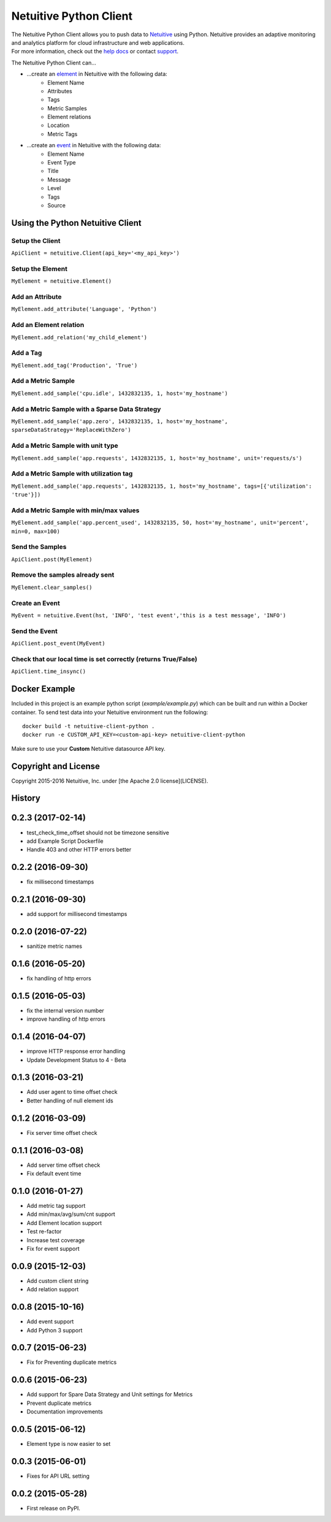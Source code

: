 ===============================
Netuitive Python Client
===============================

|BuildStatus|_ |CoverageStatus|_

.. |BuildStatus| image:: https://travis-ci.org/Netuitive/netuitive-client-python.svg?branch=master
.. _BuildStatus: https://travis-ci.org/Netuitive/netuitive-client-python

.. |CoverageStatus| image:: https://coveralls.io/repos/github/Netuitive/netuitive-client-python/badge.svg?branch=master
.. _CoverageStatus: https://coveralls.io/github/Netuitive/netuitive-client-python?branch=master

| The Netuitive Python Client allows you to push data to `Netuitive <https://www.netuitive.com>`_ using Python. Netuitive provides an adaptive monitoring and analytics platform for cloud infrastructure and web applications.

| For more information, check out the `help docs <https://help.netuitive.com>`_ or contact `support <mailto:support@netuitive.com>`_.

The Netuitive Python Client can...

* ...create an `element <https://help.netuitive.com/Content/Performance/Elements/elements.htm>`_ in Netuitive with the following data:
    * Element Name
    * Attributes
    * Tags
    * Metric Samples
    * Element relations
    * Location
    * Metric Tags

* ...create an `event <https://help.netuitive.com/Content/Events/events.htm>`_ in Netuitive with the following data:
    * Element Name
    * Event Type
    * Title
    * Message
    * Level
    * Tags
    * Source

Using the Python Netuitive Client
----------------------------------

Setup the Client
~~~~~~~~~~~~~~~~~

``ApiClient = netuitive.Client(api_key='<my_api_key>')``


Setup the Element
~~~~~~~~~~~~~~~~~~

``MyElement = netuitive.Element()``

Add an Attribute
~~~~~~~~~~~~~~~~~

``MyElement.add_attribute('Language', 'Python')``

Add an Element relation
~~~~~~~~~~~~~~~~~~~~~~~~

``MyElement.add_relation('my_child_element')``

Add a Tag
~~~~~~~~~~

``MyElement.add_tag('Production', 'True')``

Add a Metric Sample
~~~~~~~~~~~~~~~~~~~~

``MyElement.add_sample('cpu.idle', 1432832135, 1, host='my_hostname')``

Add a Metric Sample with a Sparse Data Strategy
~~~~~~~~~~~~~~~~~~~~~~~~~~~~~~~~~~~~~~~~~~~~~~~~

``MyElement.add_sample('app.zero', 1432832135, 1, host='my_hostname', sparseDataStrategy='ReplaceWithZero')``

Add a Metric Sample with unit type
~~~~~~~~~~~~~~~~~~~~~~~~~~~~~~~~~~~
``MyElement.add_sample('app.requests', 1432832135, 1, host='my_hostname', unit='requests/s')``

Add a Metric Sample with utilization tag
~~~~~~~~~~~~~~~~~~~~~~~~~~~~~~~~~~~~~~~~~

``MyElement.add_sample('app.requests', 1432832135, 1, host='my_hostname', tags=[{'utilization': 'true'}])``

Add a Metric Sample with min/max values
~~~~~~~~~~~~~~~~~~~~~~~~~~~~~~~~~~~~~~~~

``MyElement.add_sample('app.percent_used', 1432832135, 50, host='my_hostname', unit='percent', min=0, max=100)``

Send the Samples
~~~~~~~~~~~~~~~~~

``ApiClient.post(MyElement)``

Remove the samples already sent
~~~~~~~~~~~~~~~~~~~~~~~~~~~~~~~~

``MyElement.clear_samples()``

Create an Event
~~~~~~~~~~~~~~~~

``MyEvent = netuitive.Event(hst, 'INFO', 'test event','this is a test message', 'INFO')``

Send the Event
~~~~~~~~~~~~~~~

``ApiClient.post_event(MyEvent)``

Check that our local time is set correctly (returns True/False)
~~~~~~~~~~~~~~~~~~~~~~~~~~~~~~~~~~~~~~~~~~~~~~~~~~~~~~~~~~~~~~~~

``ApiClient.time_insync()``

Docker Example
----------
Included in this project is an example python script (`example/example.py`) which can be built and run within a Docker container. To send test data into your Netuitive environment run the following:

::

    docker build -t netuitive-client-python .
    docker run -e CUSTOM_API_KEY=<custom-api-key> netuitive-client-python

::

Make sure to use your **Custom** Netuitive datasource API key.

Copyright and License
---------------------

Copyright 2015-2016 Netuitive, Inc. under [the Apache 2.0 license](LICENSE).




History
-------

0.2.3 (2017-02-14)
---------------------

* test_check_time_offset should not be timezone sensitive
* add Example Script Dockerfile
* Handle 403 and other HTTP errors better


0.2.2 (2016-09-30)
---------------------

* fix millisecond timestamps

0.2.1 (2016-09-30)
---------------------

* add support for millisecond timestamps

0.2.0 (2016-07-22)
---------------------

* sanitize metric names

0.1.6 (2016-05-20)
---------------------

* fix handling of http errors

0.1.5 (2016-05-03)
---------------------

* fix the internal version number
* improve handling of http errors

0.1.4 (2016-04-07)
---------------------

* improve HTTP response error handling
* Update Development Status to 4 - Beta

0.1.3 (2016-03-21)
---------------------

* Add user agent to time offset check
* Better handling of null element ids

0.1.2 (2016-03-09)
---------------------

* Fix server time offset check


0.1.1 (2016-03-08)
---------------------

* Add server time offset check
* Fix default event time


0.1.0 (2016-01-27)
---------------------

* Add metric tag support
* Add min/max/avg/sum/cnt support
* Add Element location support
* Test re-factor
* Increase test coverage
* Fix for event support


0.0.9 (2015-12-03)
---------------------

* Add custom client string
* Add relation support


0.0.8 (2015-10-16)
---------------------

* Add event support
* Add Python 3 support


0.0.7 (2015-06-23)
---------------------

* Fix for Preventing duplicate metrics


0.0.6 (2015-06-23)
---------------------

* Add support for Spare Data Strategy and Unit settings for Metrics
* Prevent duplicate metrics
* Documentation improvements


0.0.5 (2015-06-12)
---------------------

* Element type is now easier to set


0.0.3 (2015-06-01)
---------------------

* Fixes for API URL setting


0.0.2 (2015-05-28)
---------------------

* First release on PyPI.


